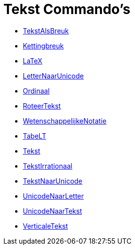 = Tekst Commando's
:page-en: commands/Text_Commands
ifdef::env-github[:imagesdir: /nl/modules/ROOT/assets/images]

* xref:/commands/BreukTekst.adoc[TekstAlsBreuk]
* xref:/commands/Kettingbreuk.adoc[Kettingbreuk]
* xref:/commands/LaTeX.adoc[LaTeX]
* xref:/commands/LetterNaarUnicode.adoc[LetterNaarUnicode]
* xref:/commands/Ordinaal.adoc[Ordinaal]
* xref:/commands/RoteerTekst.adoc[RoteerTekst]
* xref:/commands/WetenschappelijkeNotatie.adoc[WetenschappelijkeNotatie]
* xref:/commands/TabeLT.adoc[TabeLT]
* xref:/commands/Tekst.adoc[Tekst]
* xref:/commands/TekstIrrationaal.adoc[TekstIrrationaal]
* xref:/commands/TekstNaarUnicode.adoc[TekstNaarUnicode]
* xref:/commands/UnicodeNaarLetter.adoc[UnicodeNaarLetter]
* xref:/commands/UnicodeNaarTekst.adoc[UnicodeNaarTekst]
* xref:/commands/VerticaleTekst.adoc[VerticaleTekst]
